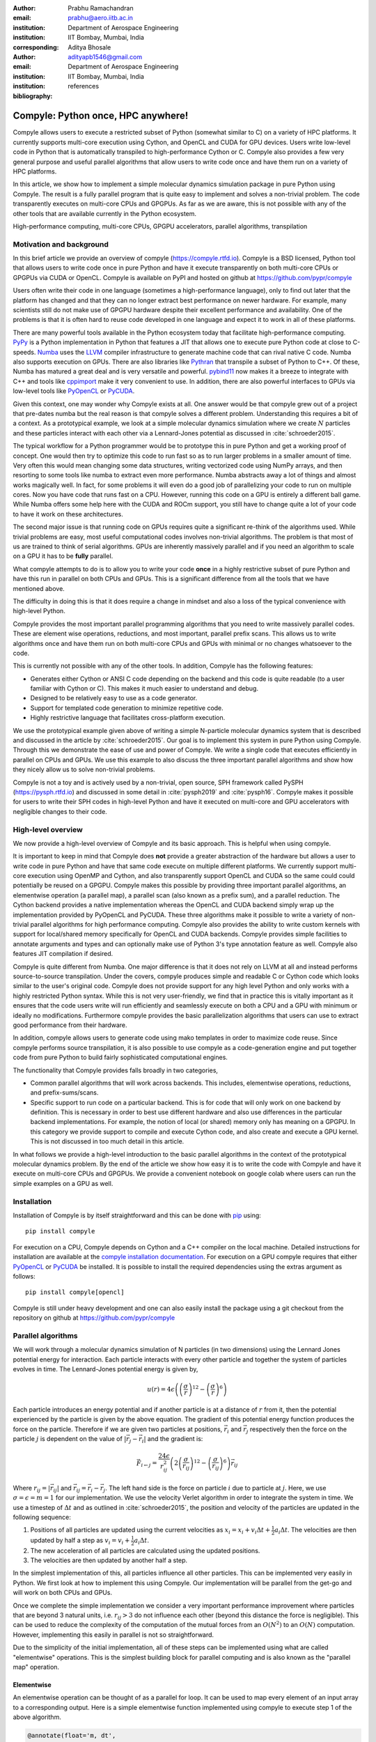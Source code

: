 :author: Prabhu Ramachandran
:email: prabhu@aero.iitb.ac.in
:institution: Department of Aerospace Engineering
:institution: IIT Bombay, Mumbai, India
:corresponding:


:author: Aditya Bhosale
:email: adityapb1546@gmail.com
:institution: Department of Aerospace Engineering
:institution: IIT Bombay, Mumbai, India
:bibliography: references


------------------------------------
Compyle: Python once, HPC anywhere!
------------------------------------


.. class:: abstract


   Compyle allows users to execute a restricted subset of Python (somewhat
   similar to C) on a variety of HPC platforms. It currently supports
   multi-core execution using Cython, and OpenCL and CUDA for GPU devices.
   Users write low-level code in Python that is automatically transpiled to
   high-performance Cython or C. Compyle also provides a few very general
   purpose and useful parallel algorithms that allow users to write code once
   and have them run on a variety of HPC platforms.

   In this article, we show how to implement a simple molecular dynamics
   simulation package in pure Python using Compyle. The result is a fully
   parallel program that is quite easy to implement and solves a non-trivial
   problem. The code transparently executes on multi-core CPUs and GPGPUs. As
   far as we are aware, this is not possible with any of the other tools that
   are available currently in the Python ecosystem.


.. class:: keywords

   High-performance computing, multi-core CPUs, GPGPU accelerators, parallel
   algorithms, transpilation


Motivation and background
--------------------------

In this brief article we provide an overview of compyle
(https://compyle.rtfd.io). Compyle is a BSD licensed, Python tool that allows
users to write code once in pure Python and have it execute transparently on
both multi-core CPUs or GPGPUs via CUDA or OpenCL. Compyle is available on
PyPI and hosted on github at https://github.com/pypr/compyle

Users often write their code in one language (sometimes a high-performance
language), only to find out later that the platform has changed and that they
can no longer extract best performance on newer hardware. For example, many
scientists still do not make use of GPGPU hardware despite their excellent
performance and availability. One of the problems is that it is often hard to
reuse code developed in one language and expect it to work in all of these
platforms.

There are many powerful tools available in the Python ecosystem today that
facilitate high-performance computing. PyPy_ is a Python implementation in
Python that features a JIT that allows one to execute pure Python code at
close to C-speeds. Numba_ uses the LLVM_ compiler infrastructure to generate
machine code that can rival native C code. Numba also supports execution on
GPUs. There are also libraries like Pythran_ that transpile a subset of Python
to C++. Of these, Numba has matured a great deal and is very versatile and
powerful. pybind11_ now makes it a breeze to integrate with C++ and tools like
cppimport_ make it very convenient to use. In addition, there are also
powerful interfaces to GPUs via low-level tools like PyOpenCL_ or PyCUDA_.

Given this context, one may wonder why Compyle exists at all. One answer would
be that compyle grew out of a project that pre-dates numba but the real reason
is that compyle solves a different problem. Understanding this requires a bit
of a context. As a prototypical example, we look at a simple molecular
dynamics simulation where we create :math:`N` particles and these particles
interact with each other via a Lennard-Jones potential as discussed in
:cite:`schroeder2015`.


The typical workflow for a Python programmer would be to prototype this in
pure Python and get a working proof of concept. One would then try to optimize
this code to run fast so as to run larger problems in a smaller amount of
time. Very often this would mean changing some data structures, writing
vectorized code using NumPy arrays, and then resorting to some tools like
numba to extract even more performance. Numba abstracts away a lot of things
and almost works magically well. In fact, for some problems it will even do a
good job of parallelizing your code to run on multiple cores. Now you have
code that runs fast on a CPU. However, running this code on a GPU is entirely
a different ball game. While Numba offers some help here with the CUDA and
ROCm support, you still have to change quite a lot of your code to have it
work on these architectures.

The second major issue is that running code on GPUs requires quite a
significant re-think of the algorithms used. While trivial problems are easy,
most useful computational codes involves non-trivial algorithms. The problem
is that most of us are trained to think of serial algorithms. GPUs are
inherently massively parallel and if you need an algorithm to scale on a GPU
it has to be **fully** parallel.

What compyle attempts to do is to allow you to write your code **once** in a
highly restrictive subset of pure Python and have this run in parallel on both
CPUs and GPUs. This is a significant difference from all the tools that we
have mentioned above.

The difficulty in doing this is that it does require a change in mindset and
also a loss of the typical convenience with high-level Python.

Compyle provides the most important parallel programming algorithms that you
need to write massively parallel codes. These are element wise operations,
reductions, and most important, parallel prefix scans. This allows us to write
algorithms once and have them run on both multi-core CPUs and GPUs with
minimal or no changes whatsoever to the code.

This is currently not possible with any of the other tools. In addition,
Compyle has the following features:

- Generates either Cython or ANSI C code depending on the backend and this
  code is quite readable (to a user familiar with Cython or C). This makes it
  much easier to understand and debug.
- Designed to be relatively easy to use as a code generator.
- Support for templated code generation to minimize repetitive code.
- Highly restrictive language that facilitates cross-platform execution.

We use the prototypical example given above of writing a simple N-particle
molecular dynamics system that is described and discussed in the article by
:cite:`schroeder2015`. Our goal is to implement this system in pure Python
using Compyle. Through this we demonstrate the ease of use and power of
Compyle. We write a single code that executes efficiently in parallel on CPUs
and GPUs. We use this example to also discuss the three important parallel
algorithms and show how they nicely allow us to solve non-trivial problems.

Compyle is not a toy and is actively used by a non-trivial, open source, SPH
framework called PySPH (https://pysph.rtfd.io) and discussed in some detail in
:cite:`pysph2019` and :cite:`pysph16`. Compyle makes it possible for users to
write their SPH codes in high-level Python and have it executed on multi-core
and GPU accelerators with negligible changes to their code.



.. _PyPy: https://pypy.prg
.. _Numba: http://numba.pydata.org/
.. _Pythran: https://pythran.readthedocs.io/
.. _PyOpenCL: https://documen.tician.de/pyopencl/
.. _PyCUDA: https://documen.tician.de/pycoda
.. _LLVM: https://llvm.org/
.. _pybind11: https://pybind11.readthedocs.io/
.. _cppimport: https://github.com/tbenthompson/cppimport


High-level overview
--------------------

We now provide a high-level overview of Compyle and its basic approach. This
is helpful when using compyle.

It is important to keep in mind that Compyle does **not** provide a greater
abstraction of the hardware but allows a user to write code in pure Python and
have that same code execute on multiple different platforms. We currently
support multi-core execution using OpenMP and Cython, and also transparently
support OpenCL and CUDA so the same could could potentially be reused on a
GPGPU. Compyle makes this possible by providing three important parallel
algorithms, an elementwise operation (a parallel map), a parallel scan (also
known as a prefix sum), and a parallel reduction. The Cython backend provides
a native implementation whereas the OpenCL and CUDA backend simply wrap up the
implementation provided by PyOpenCL and PyCUDA. These three algorithms make it
possible to write a variety of non-trivial parallel algorithms for high
performance computing. Compyle also provides the ability to write custom
kernels with support for local/shared memory specifically for OpenCL and CUDA
backends. Compyle provides simple facilities to annotate arguments and types
and can optionally make use of Python 3's type annotation feature as well.
Compyle also features JIT compilation if desired.

Compyle is quite different from Numba. One major difference is that it does
not rely on LLVM at all and instead performs source-to-source transpilation.
Under the covers, compyle produces simple and readable C or Cython code which
looks similar to the user's original code. Compyle does not provide support
for any high level Python and only works with a highly restricted Python
syntax. While this is not very user-friendly, we find that in practice this is
vitally important as it ensures that the code users write will run efficiently
and seamlessly execute on both a CPU and a GPU with minimum or ideally no
modifications. Furthermore compyle provides the basic parallelization
algorithms that users can use to extract good performance from their hardware.

In addition, compyle allows users to generate code using mako templates in
order to maximize code reuse. Since compyle performs source transpilation, it
is also possible to use compyle as a code-generation engine and put together
code from pure Python to build fairly sophisticated computational engines.


The functionality that Compyle provides falls broadly in two categories,

* Common parallel algorithms that will work across backends. This includes,
  elementwise operations, reductions, and prefix-sums/scans.
* Specific support to run code on a particular backend. This is for code that
  will only work on one backend by definition. This is necessary in order to
  best use different hardware and also use differences in the particular
  backend implementations. For example, the notion of local (or shared) memory
  only has meaning on a GPGPU. In this category we provide support to compile
  and execute Cython code, and also create and execute a GPU kernel. This is
  not discussed in too much detail in this article.

In what follows we provide a high-level introduction to the basic parallel
algorithms in the context of the prototypical molecular dynamics problem. By
the end of the article we show how easy it is to write the code with Compyle
and have it execute on multi-core CPUs and GPGPUs. We provide a convenient
notebook on google colab where users can run the simple examples on a GPU as
well.

Installation
-------------

Installation of Compyle is by itself straightforward and this can be done with
pip_ using::

  pip install compyle

For execution on a CPU, Compyle depends on Cython and a C++ compiler on the
local machine. Detailed instructions for installation are available at the
`compyle installation documentation
<https://compyle.readthedocs.io/en/latest/installation.html>`_. For execution
on a GPU compyle requires that either PyOpenCL_ or PyCUDA_ be installed. It is
possible to install the required dependencies using the extras argument as
follows::

  pip install compyle[opencl]

Compyle is still under heavy development and one can also easily install the
package using a git checkout from the repository on github at
https://github.com/pypr/compyle


.. _pip: https://pip.pypa.io/

Parallel algorithms
--------------------

We will work through a molecular dynamics simulation of N particles (in two
dimensions) using the Lennard Jones potential energy for interaction. Each
particle interacts with every other particle and together the system of
particles evolves in time. The Lennard-Jones potential energy is given by,

.. math::
    u(r) = 4\epsilon \left( \left(\frac{\sigma}{r}\right)^{12} - \left(\frac{\sigma}{r}\right)^6 \right)

Each particle introduces an energy potential and if another particle is at a
distance of :math:`r` from it, then the potential experienced by the particle
is given by the above equation. The gradient of this potential energy function
produces the force on the particle. Therefore if we are given two particles at
positions, :math:`\vec{r}_i` and :math:`\vec{r}_j` respectively then the force
on the particle :math:`j` is dependent on the value of :math:`|\vec{r_j} -
\vec{r_i}|` and the gradient is:

.. math::
   \vec{F}_{i \leftarrow j} = \frac{24 \epsilon}{r_{ij}^2} \left( 2\left(\frac{\sigma}{r_{ij}}\right)^{12} - \left(\frac{\sigma}{r_{ij}}\right)^6 \right) \vec{r}_{ij}

Where :math:`r_{ij} = |\vec{r}_{ij}|` and :math:`\vec{r}_{ij} = \vec{r}_i -
\vec{r}_j`. The left hand side is the force on particle :math:`i` due to
particle at :math:`j`. Here, we use :math:`\sigma = \epsilon = m = 1` for our
implementation. We use the velocity Verlet algorithm in order to integrate the
system in time. We use a timestep of :math:`\Delta t` and as outlined in
:cite:`schroeder2015`, the position and velocity of the particles are updated
in the following sequence:

1. Positions of all particles are updated using the current velocities as
   :math:`x_i = x_i + v_i \Delta t + \frac{1}{2} a_i \Delta t`. The velocities
   are then updated by half a step as :math:`v_i = v_i + \frac{1}{2} a_i
   \Delta t`.

2. The new acceleration of all particles are calculated using the
   updated positions.

3. The velocities are then updated by another half a step.

In the simplest implementation of this, all particles influence all other
particles. This can be implemented very easily in Python. We first look at how
to implement this using Compyle. Our implementation will be parallel from the
get-go and will work on both CPUs and GPUs.

Once we complete the simple implementation we consider a very important
performance improvement where particles that are beyond 3 natural units, i.e.
:math:`r_{ij} > 3` do not influence each other (beyond this distance the force
is negligible). This can be used to reduce the complexity of the computation
of the mutual forces from an :math:`O(N^2)` to an :math:`O(N)` computation.
However, implementing this easily in parallel is not so straightforward.

Due to the simplicity of the initial implementation, all of these steps can be
implemented using what are called "elementwise" operations. This is the
simplest building block for parallel computing and is also known as the
"parallel map" operation.

Elementwise
~~~~~~~~~~~

An elementwise operation can be thought of as a parallel for loop. It can be
used to map every element of an input array to a corresponding output. Here is
a simple elementwise function implemented using compyle to execute step 1 of
the above algorithm.

.. code-block:: python

    @annotate(float='m, dt',
              gfloatp='x, y, vx, vy, fx, fy')
    def integrate_step1(i, m, dt, x, y, vx, vy, fx, fy):
        axi, ayi = declare('float', 2)
        axi = fx[i] / m
        ayi = fy[i] / m
        x[i] += vx[i] * dt + 0.5 * axi * dt * dt
        y[i] += vy[i] * dt + 0.5 * ayi * dt * dt
        vx[i] += 0.5 * axi * dt
        vy[i] += 0.5 * ayi * dt

The annotate decorator is used to specify types of arguments and
the declare function is used to specify types of variables
declared in the function. Compyle also supports Python3 style
type annotations using the types defined in :code:`compyle.types`.

Specifying types can be avoided by using the JIT
compilation feature which infers the types of arguments and
variables based on the types of arguments passed to the function
at runtime. Following is the implementation of steps 2 and 3
without the type declarations.

.. code-block:: python

    @annotate
    def calculate_force(i, x, y, fx, fy, pe,
                        num_particles):
        force_cutoff = 3.
        force_cutoff2 = force_cutoff * force_cutoff
        for j in range(num_particles):
            if i == j:
                continue
            xij = x[i] - x[j]
            yij = y[i] - y[j]
            rij2 = xij * xij + yij * yij
            if rij2 > force_cutoff2:
                continue
            irij2 = 1.0 / rij2
            irij6 = irij2 * irij2 * irij2
            irij12 = irij6 * irij6
            pe[i] += (4 * (irij12 - irij6))
            f_base = 24 * irij2 * (2 * irij12 - irij6)

            fx[i] += f_base * xij
            fy[i] += f_base * yij

    @annotate
    def integrate_step2(i, m, dt, x, y, vx, vy, fx, fy):
        vx[i] += 0.5 * fx[i] * dt / m
        vy[i] += 0.5 * fy[i] * dt / m

Finally, these components can be brought together to write
the step functions for our simulation,

.. code-block:: python

    @annotate
    def step_method1(i, x, y, vx, vy, fx, fy, pe, xmin,
                     xmax, ymin, ymax, m, dt,
                     num_particles):
        integrate_step1(i, m, dt, x, y, vx, vy, fx, fy)


    @annotate
    def step_method2(i, x, y, vx, vy, fx, fy, pe, xmin,
                     xmax, ymin, ymax, m, dt,
                     num_particles):
        calculate_force(i, x, y, fx, fy, pe,
                        num_particles)
        integrate_step2(i, m, dt, x, y, vx, vy, fx, fy)

These can then be wrapped using the :code:`Elementwise`
class and called as normal python functions.

.. code-block:: python

        step1 = Elementwise(step_method1,
                            backend=self.backend)
        step2 = Elementwise(step_method2,
                            backend=self.backend)

One can also use the :code:`@elementwise` decorator on the step
functions and those can then be directly called without having to
wrap them using :code:`Elementwise`.

The simulation can then be executed simply as follows,

.. code-block:: python

    # Initialize x, y
    # Initialize vx, vy, fx, fy, pe to zeros

    num_steps = int(t // dt)
    for i in range(num_steps):
        step1(x, y, vx, vy, fx, fy, pe, xmin, xmax,
              ymin, ymax, m, dt, self.num_particles)
        step2(x, y, vx, vy, fx, fy, pe, xmin, xmax,
              ymin, ymax, m, dt, self.num_particles)
        curr_t += dt

We have used a fixed wall non-periodic boundary condition for our
implementation. The details on the implementation of the boundary condition
can be found in the example section of compyle's github page.

The backend used is changed using the following code::

  from compyle.api import get_config
  # On OpenMP
  get_config().use_openmp = True

  # Run with OpenCL
  get_config().use_cuda = True

No other code changes are needed.

- Elaborate a little bit about the annotation decorator. Mention that Python3
  type annotation also works.



Reduction
~~~~~~~~~

To check the accuracy of the simulation, the total energy of the
system can be monitored.
The total energy for each particle can be calculated as the sum of
its potential and kinetic energy. The total energy of the system
can then be calculated by summing the total energy over all
particles.

The reduction operator reduces an array to a single value. Given an input array
:math:`(a_0, a_1, a_2, \cdots, a_{n-1})` and an associative binary operator
:math:`\oplus`, the reduction operation returns the
value :math:`a_0 \oplus a_1 \oplus \cdots \oplus a_{n-1}`.

Compyle also allows users to give a map expression to map the
input before applying the reduction operator.
The total energy of our system can thus be found as follows using
reduction operator in compyle.

.. code-block:: python

    @annotate
    def calculate_energy(i, vx, vy, pe, num_particles):
        ke = 0.5 * (vx[i] * vx[i] + vy[i] * vy[i])
        return pe[i] + ke

    energy_calc = Reduction('a+b',
                            map_func=calculate_energy,
                            backend=backend)
    total_energy = energy_calc(vx, vy, pe, num_particles)



Initial Results
~~~~~~~~~~~~~~~~~

.. figure:: sim.png

    Snapshot of simulation with 500 particles. 

.. figure:: openmp.png

    Speed up over serial cython using OpenMP. 

.. figure:: gpu.png

    Speed up over serial cython using CUDA and OpenCL.

Figure :ref:`simulation` shows a snapshot of simulation using 500 particles
and bounding box size 50 with a non-periodic boundary condition.

For evaluating our performance, we ran our implementation on a dual core Intel
Core i5 processor and an NVIDIA Tesla T4 GPU. We used :math:`dt = 0.02` and
ran the simulation for 25 timesteps. Figures openmp and gpu show
the speedup achieved over serial execution using Cython by using OpenMP,
OpenCL and CUDA. As you can see on the CPUs we get close to a 2x speedup.
However, on the GPU we get over a 200x speedup. This is compared to very fast
execution on a single core. The fact that we can use both OpenCL and CUDA is
also very important as on some operating systems, there is no CUDA support
even though OpenCL is supported (like the GPUs on MacOS).

This is in itself remarkable given that all we do to change the backend is to
simply set the appropriate backend. In most of the compyle examples, we use a
command line argument to switch the backend. So with exactly the same driver
code we are able to immediately run our program fully in parallel and have it
run on both multi-core CPUs as well as GPUs.

Many problems can be solved using the map-reduce approach above. However,
almost all non-trivial applications require a bit more than that and this is
where the parallel scan becomes very important.


Scans
~~~~~

Up to now we have found the influence of all particles on each other. Since
the force on two particles is negligible when they are more than 3 units
apart, we do not have to loop over all the particles, we can therefore reduce
the computation to an :math:`O(N)` computation and solve for a much larger
number of particles. One way of doing this is to "bin the particles" into
small boxes and given a particle in a box, only interact with the box and its
nearest neighbor boxes.

Implementing this in serial is very easy, but if we want this to work fast and
scale on a GPU this is simply not an option and we must implement a parallel
algorithm. This is where the scan comes in and why this extremely powerful
parallel algorithm is so important. The parallel prefix scan is described in
detail in the excellent article by Blelloch :cite:`blelloch90`. Compyle
provides an implementation of the scan algorithm on the CPU and the GPU.

Since the scan algorithm is a bit more complex and most folks are unfamiliar
with it, we first provide a simpler example application that we solve and then
move back to our molecular dynamics application.

Scans are generalizations of prefix sums / cumulative sums and can be used as
building blocks to construct a number of parallel algorithms. These include
but not are limited to sorting, polynomial evaluation, and tree operations.

Given an input array
:math:`a = (a_0, a_1, a_2, \cdots, a_{n-1})` and an associative binary operator
:math:`\oplus`, a prefix sum operation returns the following array

.. math::
   y = \left(a_0, (a_0 \oplus a_1), \cdots, (a_0 \oplus a_1 \oplus \cdots \oplus a_{n-1}) \right)

The scan semantics in compyle are similar to those of the
:code:`GenericScanKernel` in PyOpenCL. This allows us to construct generic
scans by having an input expression, an output expression and a scan operator.
The input function takes the input array and the array index as arguments.
Assuming an input function :math:`f`, the generic scan will return the
following array,

.. math::
   y_i = \bigoplus_{k=0}^{i} f(a, k)

Note that using an input expression :math:`f(a, k) = a_k` gives the same result as a
prefix sum.

The output expression can then be used to map and write the scan result as
required. The output function also operates on the input array and an
index but also has the scan result, the previous item and the last item
in the scan result available as arguments.

Below is an example of implementing a parallel "where".
This returns elements of an array where a given condition is satisfied.
The following example returns elements of the array that are smaller
than 50.

.. code-block:: python

    ary = np.random.randint(0, 100, 1000, dtype=np.int32)
    result = np.zeros(len(ary.data), dtype=np.int32)
    result = wrap(result, backend=backend)
    result_count = np.zeros(1, dtype=np.int32)
    result_count = wrap(result_count, backend=backend)
    ary = wrap(ary, backend=backend)

    @annotate
    def input_expr(i, ary):
        return 1 if ary[i] < 50 else 0

    @annotate
    def output_expr(i, prev_item, item, N, ary, result,
                    result_count):
        if item != prev_item:
            result[item - 1] = ary[i]
        if i == N - 1:
            result_count[0] = item

    scan = Scan(input_expr, output_expr, 'a+b',
                dtype=np.int32, backend=backend)
    scan(ary=ary, result=result,
         result_count=result_count)
    result.pull()
    result_count.pull()
    result_count = result_count.data[0]
    result = result.data[:result_count]

The :code:`input_expr` could also be used as the map function
for reduction and the required size of result could be found
before running the scan and the result array can be allocated
accordingly.

Back to the MD problem
~~~~~~~~~~~~~~~~~~~~~~~~

To reduce the complexity of the problem from :math:`O(N^2)` to
:math:`O(N)`, we use a binning strategy as mentioned in the previous
section. We partition our domain into square bins of size 3 units.
Then for each particle, all the particles within a radius of 3 units
from it will lie inside of the 9 neighboring bins. For a bin with
coordinates :math:`c = (m, n)`, these 9 bins will be,

.. math::

    N(c) = \{ c + d \ | \ d \in \{-1, 0, 1\} \times \{-1, 0, 1\} \}

The idea is to for each query particle iterate over all particles in 
these 9 bins and check if the distance between the particle and the
query particle is less than 3.
To implement this, we first find the bin to which each particle
belongs. This is done as follows,

.. math::

    c = \left( \left \lfloor{\frac{x}{h}} \right \rfloor, \left \lfloor{\frac{y}{h}} \right \rfloor \right)

where :math:`x` and :math:`y` are the coordinates of the particle
and :math:`h` is the required radius which in our case is 3.
We then flatten these bin coordinates to map each bin to a unique
integer we call the 'key'. We then sort these keys and an array of
indices of the particles such that the sorted indices have all
particles in the same cell as contiguous elements. 
Compyle has a sort functionality which uses the PyOpenCL radix
sort for OpenCL backend, thrust sort for the CUDA
backend and simple numpy sort for the cython backend.

To find the particles belonging to the 9 neighboring bins, 
we now need to find the index in the sorted indices array 
at which each key starts. 
This can be found in parallel using a scan as follows,

.. code-block:: python

   @annotate
    def input_scan_keys(i, keys):
        return 1 if i == 0 or keys[i] != keys[i - 1] else 0


    @annotate
    def output_scan_keys(i, item, prev_item, keys, 
                         start_indices):
        key = keys[i]
        if item != prev_item:
            start_indices[key] = i

Once we have the start indices array, we can also find the number
of particles in each bin using a simple elementwise operation as
follows,

.. code-block:: python

    @annotate
    def fill_bin_counts(i, keys, start_indices, 
                        bin_counts, num_particles):
        if i == num_particles - 1:
            last_key = keys[num_particles - 1]
            bin_counts[last_key] = num_particles - \
                    start_indices[last_key]
        if i == 0 or keys[i] == keys[i - 1]:
            return
        key = keys[i]
        prev_key = keys[i - 1]
        bin_counts[prev_key] = start_indices[key] - \
                start_indices[prev_key]

Now we can iterate over all neighboring 9 bins, find the key
corresponding to each of them, then lookup the start index for that
key in the start indices array and the number of particles in
the cell by looking up in the bin counts array. Then lookup the
sorted indices array to find the indices of the particles
belonging to these bins and find the particles within a distance
of 3 units.

However, note that we still have a challenge in storing these
neighboring particles as we do not know the number of neighboring
particles beforehand and so cannot allocate an array of that size.
Moreover, since each particle can have different number of
neighbors, it is also not straightforward to know where in the
neighbors array we need to look to find the neighbors of a particular
particle.

We use a two pass approach to solve this problem. In the first pass
we find the number of neighbors for each particle. We then run a
scan over this array to find the start indices for neighbors of
each particle in the neighbors array as follows,

.. code-block:: python

    @annotate
    def input_start_indices(i, counts):
        return 0 if i == 0 else counts[i - 1]


    @annotate
    def output_start_indices(i, item, indices):
        indices[i] = item

We then allocate the neighbors array of size equal to sum of
all neighbor lengths. The second pass is then another elementwise
operation where each particle writes its neighbors starting
from the start index calculated from the scan.

Performance comparison
----------------------

TBD

Limitations
------------

While compyle is really powerful and convenient, it does use a rather verbose
and low-level syntax. In practice we have found that this is not a major
problem. The more serious issue is the fact that we cannot directly use
external libraries in a platform neutral way. For example, there are ways to
use an external OpenCL or CUDA library but this will not be usable on a CPU.
Obviously one cannot use normal Python code and use basic Python data
structures. Furthermore, one cannot use well established libraries like scipy
from within the parallel constructs.

The low-level API that compyle provides turns out to be quite an advantage as
compyle code is usually very fast the first time it runs. This is because it
will simply refuse to run any code that uses Python objects. By forcing the
user to write the algorithms in a low-level way the code is very performant.
It also forces the user to think along the lines of parallel algorithms. This
is a major factor. We have used Compyle in the context of a larger scientific
computing project and have found that while the limitations are annoying, the
benefits are generally worth it.


Future work
-------------

In the future, we would like to improve the package by adding support for
simple "objects" that would allow users to compose their libraries in a more
object oriented manner. This would also open up the possibility of
implementing more high-level data structures in an easy way.



Conclusions
-----------

In this article we have shown how one can implement a simple molecular
dynamics solver using compyle. The code is parallel from the beginning and
runs effortlessly on multi-core CPUs and GPUs without any changes. We have
used the example to illustrate elementwise, reduction, and prefix sums. We
show how a non-trivial optimization of the example problem is possible using a
prefix scan.

The results clearly show that we are able to write the code once and have it
run on massively parallel architectures. This is very convenient and this is
possible because of our approach to the problem which puts parallel algorithms
first and forces the user to write code with a hard set of restrictions. With
this, we are able to make good use of multi-core CPUs and GPUs with pure
Python.
